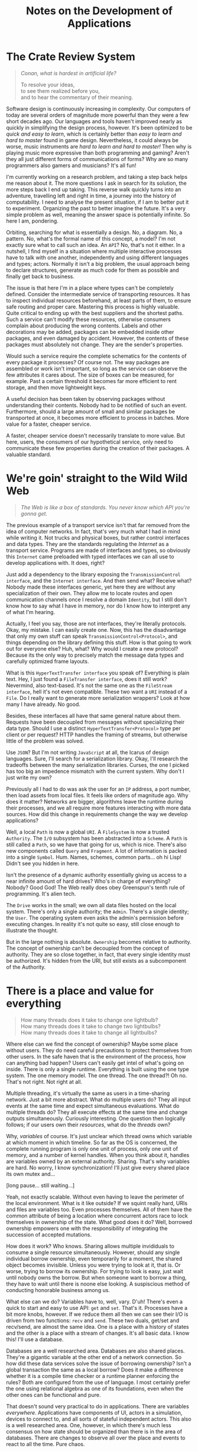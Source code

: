 #+TITLE: Notes on the Development of Applications

* The Crate Review System

#+BEGIN_QUOTE
/Conan, what is hardest in artificial life?/

To resolve your ideas,\\
to see them realized before you,\\
and to hear the commentary of their meaning.
#+END_QUOTE

Software design is continuously increasing in complexity. Our computers of today
are several orders of magnitude more powerful than they were a few short decades
ago. Our languages and tools haven't improved nearly as quickly in simplifying
the design process, however. It's been optimized to be /quick and easy to learn/,
which is certainly better than /easy to learn and hard to master/ found in game
design. Nevertheless, it could always be worse, music instruments are /hard to
learn and hard to master!/ Then why is playing music more expressive than both
programming and gaming? Aren't they all just different forms of communications
of forms? Why are so many programmers also gamers and musicians? It's all fun!

I'm currently working on a research problem, and taking a step back helps me
reason about it. The more questions I ask in search for its solution, the more
steps back I end up taking. This reverse walk quickly turns into an adventure,
travelling left and right in time, a journey into the history of computability.
I need to analyse the present situation, if I am to better put it to experiment.
Organizing the past to better imagine the future. It's a very simple problem as
well, meaning the answer space is potentially infinite. So here I am, pondering.

Orbiting, searching for what is essentially a design. No, a diagram. No, a
pattern. No, what's the formal name of this concept, a model? I'm not exactly
sure what to call such an idea. An =API=? No, that's not it either. In a nutshell,
I find myself in a situation where multiple interactive processes have to talk
with one another, independently and using different languages and types; actors.
Normally it isn't a big problem, the usual approach being to declare structures,
generate as much code for them as possible and finally get back to business.

The issue is that here I'm in a place where types can't be completely defined.
Consider the intermediate service of transporting resources. It has to inspect
individual resources beforehand, at least parts of them, to ensure safe routing
and proper care. Mastering this process is highly valuable. Quite critical to
ending up with the best suppliers and the shortest paths. Such a service can't
modify these resources, otherwise consumers complain about producing the wrong
contents. Labels and other decorations may be added, packages can be embedded
inside other packages, and even damaged by accident. However, the contents of
these packages must absolutely not change. They are the sender's properties.

Would such a service require the complete schematics for the contents of every
package it processes? Of course not. The way packages are assembled or work
isn't important, so long as the service can observe the few attributes it cares
about. The size of boxes can be measured, for example. Past a certain threshold
it becomes far more efficient to rent storage, and then move lightweight keys.

A useful decision has been taken by observing packages without understanding
their contents. Nobody had to be notified of such an event. Furthermore, should
a large amount of small and similar packages be transported at once, it becomes
more efficient to process in batches. More value for a faster, cheaper service.

A faster, cheaper service doesn't necessarily translate to more value. But here,
users, the consumers of our hypothetical service, only need to communicate these
few properties during the creation of their packages. A valuable standard.

[[./assets/crates.jpg]]

* We're goin' straight to the Wild Wild Web

#+BEGIN_QUOTE
/The Web is like a box of standards. You never know which API you're gonna get./
#+END_QUOTE

The previous example of a transport service isn't that far removed from the idea
of computer networks. In fact, that's very much what I had in mind while writing
it. Not trucks and physical boxes, but rather control interfaces and data types.
They are the standards regulating the /Internet/ as a transport service. Programs
are made of interfaces and types, so obviously this =Internet= came preloaded with
typed interfaces we can all use to develop applications with. It does, right?

Just add a dependency to the library exposing the =TransmissionControl interface=,
and the =Internet interface=. And then send what? Receive what? Nobody made these
interfaces generic, yet here they are without any specialization of their own.
They allow me to locate routes and open communication channels once I resolve a
domain =Identity=, but I still don't know how to say what I have in memory, nor
do I know how to interpret any of what I'm hearing.

Actually, I feel you say, those are not interfaces, they're literally protocols.
Okay, my mistake. I can easily create one. Now, this has the disadvantage that
only my own stuff can speak =TransmissionControl<Protocol>=, and things depending
on the library defining this stuff. How is that going to work out for everyone
else? Huh, what? Why would I create a new protocol? Because its the only way to
precisely match the message data types and carefully optimized frame layouts.

What is this =HyperTextTransfer interface= you speak of? Everything is plain text.
Hey, I just found a =FileTransfer interface=, does it still work? Nevermind, also
text-based. It's not the same one as the =FileStream interface=, hell it's not
even compatible. These two want a =URI= instead of a =File=. Do I really want to
generate more serialization wrappers? Look at how many I have already. No good.

Besides, these interfaces all have that same general nature about them. Requests
have been decoupled from messages without specializing their data type. Should I
use a distinct =HyperTextTransfer<Protocol>= type per client or per request? HTTP
handles the framing of streams, but otherwise little of the problem was solved.

Use =JSON=? But I'm not writing =JavaScript= at all, the Icarus of design languages.
Sure, I'll search for a serialization library. Okay, I'll research the tradeoffs
between the many serialization libraries. Curses, the one I picked has too big
an impedence mismatch with the current system. Why don't I just write my own?

Previously all I had to do was ask the user for an =IP= address, a port number,
then load assets from local files. It feels like orders of magnitude ago. Why
does it matter? Networks are bigger, algorithms leave the runtime during their
processes, and we all require more features interacting with more data sources.
How did this change in requirements change the way we develop applications?

Well, a local =Path= is now a global =URI=. A =FileSystem= is now a trusted =Authority=.
The =I/O= subsystem has been abstracted into a =Scheme=. A =Path= is still called a
=Path=, so we have that going for us, which is nice. There's also new components
called =Query= and =Fragment=. A lot of information is packed into a single =Symbol=.
Hum. Names, schemes, common parts... oh hi Lisp! Didn't see you hidden in here.

Isn't the presence of a dynamic authority essentially giving us access to a near
infinite amount of hard drives? Who's in charge of everything? Nobody? Good God!
The Web really does obey Greenspun's tenth rule of programming. It's alien tech.

The =Drive= works in the small; we own all data files hosted on the local system.
There's only a single authority; the =Admin=. There's a single identity; the =User=.
The operating system even asks the admin's permission before executing changes.
In reality it's not quite so easy, still close enough to illustrate the thought.

But in the large nothing is absolute. =Ownership= becomes relative to authority.
The concept of ownership can't be decoupled from the concept of authority. They
are so close together, in fact, that every single identity must be authorized.
It's hidden from the URI, but still exists as a subcomponent of the Authority.

[[./assets/standards.png]]

* There is a place and value for everything

#+BEGIN_QUOTE
How many threads does it take to change one lightbulb?\\
How many threads does it take to change two lightbulbs?\\
How many threads does it take to change all lightbulbs?
#+END_QUOTE

Where else can we find the concept of ownership? Maybe some place without users.
They do need careful precautions to protect themselves from other users. In the
safe haven that is the environment of the process, how can anything bad happen?
Users can't easily get intel of what's going on inside. There is only a single
runtime. Everything is built using the one type system. The one memory model.
The one thread. The one thread?! Oh no. That's not right. Not right at all.

Multiple threading, it's virtually the same as users in a time-sharing network.
Just a bit more abstract. What do multiple users do? They all input events at
the same time and expect simultaneous evaluations. What do multiple threads do?
They all execute effects at the same time and change outputs simultaneously.
Curiously interesting. One question then logically follows; if our users own
their /resources/, what do the /threads/ own?

Why, /variables/ of course. It's just unclear which thread owns which variable at
which moment in which timeline. So far as the OS is concerned, the complete
running program is only one unit of process, only one unit of memory, and a
number of kernel handles. When you think about it, handles are variables owned
by an external authority. Sharing. That's why variables are hard. No worry, I
know synchronization! I'll just give every shared place its own mutex and...

[long pause... still waiting...]

Yeah, not exactly scalable. Without even having to leave the perimeter of the
local environment. What is it like outside? If we squint really hard, URIs and
files are variables too. Even processes themselves. All of them have the common
attribute of being a location where concurrent actors race to lock themselves in
ownership of the state. What good does it do? Well, borrowed ownership empowers
one with the responsibility of integrating the succession of accepted mutations.

How does it work? Who knows. Sharing allows multiple invididuals to consume a
single resource simultaneously. However, should any single individual borrow
ownership, even temporarily for a moment, the shared object becomes invisible.
Unless you were trying to look at it, that is. Or worse, trying to borrow its
ownership. For trying to look is easy, just wait until nobody owns the borrow.
But when someone want to borrow a thing, they have to wait until there is noone
else looking. A suspiscious method of conducting honorable business among us.

What else can we do? Variables have to, well, vary. D'uh! There's even a quick
to start and easy to use API: =get= and =set=. That's it. Processes have a bit more
knobs, however. If we reduce them all then we can see their I/O is driven from
two functions: =recv= and =send=. These two duals, get/set and recv/send, are almost
the same idea. One is a place with a history of states and the other is a place
with a stream of changes. It's all basic data. I know this! I'll use a database.

Databases are a well researched area. Databases are also shared places. They're
a gigantic variable at the other end of a network connection. So how did these
data services solve the issue of borrowing ownership? Isn't a global transaction
the same as a local borrow? Does it make a difference whether it is a compile
time checker or a runtime planner enforcing the rules? Both are configured from
the use of language. I most certainly prefer the one using relational algebra as
one of its foundations, even when the other ones can be functional and pure.

That doesn't sound very practical to do in applications. There are variables
/everywhere/. Applications have components of UI, actors in a simulation, devices
to connect to, and all sorts of stateful independent actors. This also is a well
researched area. One, however, in which there's much less consensus on how state
should be organized than there is in the area of databases. There are changes to
observe all over the place and events to react to all the time. Pure chaos.

[[./assets/perpetual.jpg]]

* Motion in the Kingdom of Rest

#+BEGIN_QUOTE
Software development is like going on a long adventure into the desert. The
further we walk into it, the more our familiar tools randomly stop working.
#+END_QUOTE

There's a logical reason why we don't all use /Prolog/ to develop applications.
Relations form a complete algebra of /query/ when the view of data is consistent.
When data is at rest. But when is a system ever at rest? Everything appears to
always be in constant motion. There's no algebra of /change/. Not that I know of.

Clearly, there is a difference between how applications and databases handle
state. But why is that? Aren't the concerns of both processes the same? Don't
they both try to be as efficient as they possibly can? They both produce change
in response to consumer events. They index past relations for future analysis.
They just happen to have vastly different approaches to it. Let's have a look.

Applications have the luxury of specific use-cases. They have the choice between
static and dynamic types, between at least twice as many programming paradigms,
countless more data formats, and they need to decide on which new features to
build over the next two weeks. If programs do the running, why are developers
sprinting? There's a ton of components to link together, control flow to graph
everywhere. And so the pipeline churns, the toolchain builds, and the agility
burns down the drain. Some adventures are charted only as a warning to others:
here be dragons. And that's all I have to say about that.

Databases have a foreign constraint relative to applications. They must solve it
all in a generic way. I don't recall having ever seen a =SQL<Protocol>= interface.
Objective relations are the subject of absolute misfortune; an ancient proverb
shining light on the dangers of using an =ORM=. There's only one =SQL= and that's
it. As if the query part of a URI was a complete /relational algebra language/.
Why isn't that? Well, the /Web/ doesn't know about every single possible data
type, every single possible change. And it can't, at least not in the static
sense of a =Type=. We'd have an entire universe of painful refactorings to do and
constant downtimes to deal with, that's why.

When do we want to recompile and schedule a restart of the database? Every time
the type definitions change! When do we want to rewrite the indexer algorithms?
Every time the data layouts change! How do we replicate its state? Manually! How
do we know when something has changed? It will tell you everything about itself!

What a chilling paragraph to write. Obviously that's not how databases work. The
problem is solved once and life keeps moving on. There's an impressive number of
subsystems at work to ensure everything lives smoothly. If a system can abstract
away the inner workings of its hardware, then a database quite nicely abstracts
away the inner workings of its software. All this monumental effort only so we
developers and users can focus on growing the language while also speaking it.
They baked the cake we're now eating. What of applications as /database systems/?

It seems the more a system is to survive in the harsh undefined chaos that is
the behavior of the world wild web, the more it has to embrace schemas instead
of types and protocols instead of interfaces. A language of forms is a kind of
=Protocol=. That must be why there's no SQL interface. The =Language= itself is the
communication protocol. The =Schema= itself is the functioning type system. Just
needs the one global runtime specification, any day now. How can one design it?

Are the concerns and requirements of applications that different from those of a
database? For years I thought they were. Applications have state, and databases
have data. It's in the name. D'uh. Applications control the execution, databases
evaluate the queries. And then over those years they ended up scaling to greater
lengths with the effect of exposing their designs in greater detail. Both have
to deal with larger assets requirements and also a much greater query volume.

How many independent components pull from external data sources, have some logic
evaluated over them, whose results is finally pushed back into the user's hands?
Pretty much all of them. These are every UI widgets, simulated actors, connected
devices and other stateful objects around us. Lets be honest, outside of the few
sub-systems of change, that's pretty much the only thing applications ever do.

These facts alone can't be the problem. Indeed, without the concept of /change/,
both storage and query immediately become infinitely scalable. Without change,
there's no reason to write these notes, there would be no time flowing at all.
We know change well; it's what variables do. They vary. They change. But why?

[[./assets/ni.jpg]]

* In the event of side-effects

#+BEGIN_QUOTE
Change... Change never changes.
#+END_QUOTE

Change is the source of all complexity. We've been trying to hide it, tame it,
fight it, ignore it, abstract it, encapsulate it, move it away, and it's still
here. Change is immutable. Change causes mutations. But what is change, really?

A simple definition would be to express this statement: change is observing a
single object being unequal between two successive frames of reference from a
single timeline. That's not the same as saying change has to be observed in
order to happen, unless we're writing Haskell. But rather that the number of
times an object changes between observations cannot be observed. Why is it then
the last statement doesn't sound true at all? Must be because it's false.

Computer programming isn't an uncertain reality. We are the ones throwing each
of the dices, without exception. If a feature isn't there we can just implement
it ourselves. So how is it that we can observe change? We write everything about
it. I'm serious. We write to high-performance append-only logs, message queues,
event channels and many other variations of journaling change. Their scalability
is surprisingly good, excellent even. Huh? How interesting. Directly observing
changes hardly scales at all, but communicating their description ends up doing
it effortlessly. How? What sorcery is this?

The same phenomenon can be seen with version control. It only started seriously
scaling after it switched to store evaluated deltas instead of the results of
their execution. The method is more important than the result, it turns out. I
remember hearing that from my math teacher after I figured I could use a TI-82
to solve all the math problems for me. Then all my programs were erased before
the final exam. I did not get a passing grade that day. But I learned a lesson.

What makes this seemingly small difference have so big a consequence? It allows
history repeat itself wherever it was left at, independently of other actors. We
stores the causes instead of their effects. The inputs are now replayed instead
of the outputs being replicated. That's all good, what does it have to do with
variables? Our files? Our URIs? They each only store a single, complete value. A
database store the entirely realized data set and goes as far as to renormalize
it in indexes. Even git communicates with the user with a working directory, the
state of every source file is the main view developers care about, not history.

There is a duality between an object and the changes it undergoes. They both
only truly scale when described using simple language. They both are different
ways to describe the same entity from dual perspectives. One is relative to its
place, the other to its value. Objects don't go on the wire or in files, their
serialized representation does. Is a variable an observer of events, or is it a
sequence of events being observed? Is it better to have one observer with many
streams of events? Or many observers and one stream of events? One is definitely
simpler to work with and scale than the other. Yet seldom used in applications.

Again, databases seem to have figured this out. Materialized views aren't the
most important data, they can get lost for all we care. In very much the same
way peers in a replication network don't care for the latest snapshot, they can
always deterministically run towards it. No matter the viewpoint, a database is
a single source of events. It is a single variable, as far as clients on the
other side can see.

A variable is a database. Now there's a realization. How many of them do we want
to juggle with now? What about variables within variables? This second keeps on
getting recursively worse. Functions of variables? What fresh higher-order hell
is this. We're going from change, to embedding changes within change, to having
change affect even more changes on an unpredictable timeline. Where does it end?

Without a timeline. There is only the present now. Every change means the end of
the world; children most definitely take it for granted, until they grow up and
flip out. Then they can't wait for change, it can't happen too fast. Either way,
every ending is a new beginning, a brand new world to explore, unknowns which
were previously not known, meta-ignorance being lost. The ticking of imaginary
time has been slowed down to a very real moment. Everything stands at a rest.

Isn't that when most applications spend their time? The CPU certainly enjoys the
company of its /idle/ processes. I know there is much more I wanted to say at this
point, so while waiting on memory to come back I'll just get started where I am.
It just feels right. The task manager won't even see I'm not working.

[[./assets/one-louder.jpg]]

* To Seed or not to Seed, Why is the Question

#+BEGIN_QUOTE
When I don't understand something, I just go on a journey to rediscover it.

At which point it feels like I knew it all along. Such is the value of change.
#+END_QUOTE

Getting started, isn't that the same thing we're continuously trying to do with
variables? They don't have a timeline to call their own, at least not the ones
found in programming languages. Every moment could be their first or last for
all they know. A variable holds on to the current value of the present. Nothing
more, nothing less. Values don't change. But now I want it all to mean something
else, to be the materialized view of such a relativistic sequence of events.

First-class time is the modern holy grail of computing. Everyone's languages and
their mother's tongue is learning =async/await= nowadays. I never enjoyed waiting;
observing is much more fun than waiting, and to the same effect. Besides, a =Task=
is a unit of work to be executed on a =Thread=, it's not the =Function= evaluating
the actual work to do. A =Code= form is a parameter of =Work=, but we also need a
parameter of our own as well. A =Data= form is this parameter for the work to do.

I did mention =Haskell=, didn't I? Data is simple there. It just doesn't change.
Code is simple there. It just doesn't do anything. Pure immutable rest. Sweet.
It simplifies the development of programs where very complex logic takes place.
Execution is delegated to the external world. Haskell does one thing and it does
it very well: it evaluates. It's a modern Lisp dialect with types. I really like
studying the languages, where else do we find such a lazy model of execution?

Lazy, not in the sense of doing nothing, but in doing the minimum amount of work
necessary. A noble goal in a world of low-power mobile devices never moving away
from our hands. Unfortunately, it takes a lot more energy to decide what to do
than it does to actually do it. Deciding what to work on is, well, work in and
of itself. Haskell and its lower level runtime have to perform both these tasks.
The comfort of safe habits has a cost in both space and time much greater than
just running around with scissors, having fun with the infinite possibilities of
undefined behavior here and then. Learn in a sandbox, then perform to audiences.

There is the newer =Rust=, more or less =C++= trying to be another Lisp dialect. It
has a different approach to safety, this time across the lifetime of variables.
It lets you run around with scissors, but they've been strictly dulled. Free fun
has been reduced to play dates. Haskell does not have to change, meanwhile Rust
very carefully tries to control all its changes. They both end up manipulating
state as an effect. Ironically, they both came up with more or less equivalent
entities as a result and for entirely different reasons.

=IORef= enables Haskell to introduce state under a purely good functional kingdom.
=RefCell= enables Rust to introduce mutation outside the strict rule of its borrow
checker. State and mutation. Why would we ever want such chaotic imaginations?
They're the very variables these entire languages were built to escape. I think.
I'm going back to Lisp. I miss the hammock design of =Clojure= and =ClojureScript=.

There is still the same idea here, but it is seen slightly differently. There's
a more general concept of =Identity=. It is a =Place= where a =Name= and a =Value= meet,
even if only for a very short time. Its specialization is a =Sync= contract. For
example, an =Atom= does compare-and-swap, an =Agent= runs a queue of changes, a =Ref=
can only change as part of a transaction, a =Var= lifts common variables into the
same mechanism. The big realization in going to the more abstract meaning behind
specific types like =IORef= and =RefCell= is seeing the method begins to emerge from
everywhere. If a variable is an identity, then so is a file, and an URI. Then it
follows that entire databases, such as =Datomic=, also fits this idea of identity.

There's one of my missing links. An =Application= should be a single identity. But
then new problems emerge, and they're all related around the same idea. All of
this still needs an initial value. Previously there was a large number of small
one-to-one relations between names and values. Now there's only a single giant
relation. It goes many-to-one to reduce events into the current value, and goes
one-to-many to observe their effects. How will event handlers know what to do?
How can components observe it all happening? How is this system bootstrapped?

Reduction is easy, its the functional =reduce= form. It's parameterized on both
=Code= and =Data=, but then it goes of and does its own thing, only to come back
with the final result: =42=. It's really the synchronous form of =Async=. Or is it?
They both take the same two arguments of code and data. Ah, but the reduction
operator has to be invoked for each element of data, rather than once over it.
What else has a similar function signature, but yields a sequence of results
from an initial seed value?

Iteration is probably what I'm looking at. Iterative software design is what we
do all day, every day. This is clearly reflected in the functional =iterate= form.
That's progress, but still not very interactive. Stillness is now animated, but
it doesn't respond to any user command. It doesn't react to any external change.
I did mention =Lisp=, didn't I? It has an interesting set of functions solving it.

Lisp already has the ability to =integrate= a timeline of the entire application.
Its called the =REPL=. Well, it doesn't exactly keep the timeline around, but the
current state is a function of all previous user forms having been evaluated.
That's already closer than using one set of methods to create a seed, the first
state of the system, then use a completely different set of methods to grow it.
Sounds odd? What's a game level then if not a giant static seed? Already baked!

One doesn't even have to get into game development to see this in action. Our
toolchains produce static artifacts which are then responsible of growing their
internal state at runtime. Often they will seed that state from external files.
What if the =await= of an =async= function needs a step to be paused and resumed?
For example, it just wants to sit there and wait, but the user needs to restart.

How can Lisp get around it then? That's where it gets a bit tricky. I'm not
entirely sure where the initial state is. At first glance, the output of the
compiler is the original value, whatever ends up in the =text= and =data= segments.
But then I realized =eval= can keep growing the runtime as freely as the compiler
could. Heck, it's even better at it. There will also sometimes be an =uneval= to
dump the entire world state to disk, effectively creating a brand new program.
That's fairly close to Prolog's application-as-a-database design I'm searching.

Lisp's REPL is a fascinating discovery. It waits to =read= the user's input data,
evaluates it as code, and =print= its result back to the user. And does it again,
and again, and so on. It does so in a =loop= until asked to stop. Can this be made
more general? The current type makes =Unix= looks like another Lisp dialect. Well
almost, Lisp doesn't burden every program evaluation with text manipulations.

What is happening there? First there's a perception of the world, a sensing of
every elements of causality. Then there's evaluation whose result is producing
an effect. Finally there's the execution, or making sure the world knows about
it. This sounds like functional programming. Coming back to Haskell for a short
moment, it's type would be =Comonad -> Monad=. Oh no! The REPL is really impure.

I've just used the dirty blogging word. Now I have to write a tutorial about my
current understanding of category theory. Those are the unwritten rules. Worse
still, there's two inflections of that =Word= here. How can I leave this tarpit?
How does one break down the REPL? I know, I'll defer to ancient wisdom. /All
problems in computer science can be/ /solved by another level of indirection./

#+BEGIN_SRC rust
  read  : String -> Data
  eval  : Data -> Data
  print : Data -> String
#+END_SRC

[[./assets/meta.png]]

* System-ΦλΔγ

#+BEGIN_QUOTE
Lambdaman runs into the room of classes, screams =A= and =B= loudly, then leaves.

His change here has been spoken. Students heard symbols and went type struct.
#+END_QUOTE

Every iteration of the REPL is a relative change. Between changes, the system as
a whole only ever observes the current snapshot. However, not only are the exact
types unspecified, the whole pipeline is still using text at the very extremes.
Clojure is a huge step forward, with its emphasis on immutable, persistent data
structures. A big idea came with the thought of =Spec= as being runtime, dynamic
type definitions. Sort of, kind of, if we squint really hard, don't listen to
Rich when he says they are not types, and ignore everything else they can do.

Still, some amount of /typing/ would be nice to have. Performance aside, the good
aspect of types is that they provide a contract, a specification of the values
which are safely allowed to inhabit a place. They limit the range of a domain.
The problem with designing static types is that they inevitably end up having to
change. There's no variable type system. There is such a thing as type variable,
that is true, but those can only vary at compile time. Ironic how one possible
implementation of static polymorphism is dynamically monomorphic in nature.

What could be the more general type to =eval= then? On one hand there is =Category=
theory to solve this, and on the other side data could be literally =Any= object.
One is too static, the other is too dynamic. Should I try to discover kinematic
types? Is there even such a thing? I'm just borrowing from physics objects now.
Let's take another step back, how does a physics integration solve this problem?

#+BEGIN_SRC rust
  step : World -> World
#+END_SRC

That looks expensive to run and costly to implement. Big Oh-My-God complexity.
But physics engines, at least those found in games, can't afford either of that,
otherwise the simulation is jittery and the virtual world full of glitches to be
exploited by speedrunners. Not only does it break the 4th wall of immersion, the
entire =Void= of uncertainty is exposed, or repeats itself, or freezes hell over.
Who knows? Who cares? We didn't define any of this behavior. It can't happen.

How ironic, back in the day overclocking was all the rage. Making the CPU run
the game as fast as possible. Speedrunning is when a player attempts the same.
The goal is to reach the ending credits as fast as possible. Less time means
less CPU cycles. More CPU cycles means more time. It's all really the same.

Do gameplay developers all work on one giant =step= function? How could it ever
account for every single entity type? Entities are usually decomposed into
smaller components, and in this simplified example the physics subsystem only
cares about =Body= and =Collider= components. Much like the transport service I
hypothetically started with, the system only needs a partial entity. Moreover,
these components are small enough to be batched together; basic =ECS= theory.

Gameplay, the application logic, can then focus on implementing new, original
systems of entity components. The existing =Code= and =Data= types can be reused and
responsible of simulating physics. One small issue remains, however. The entire
timeline can't be deterministic. Otherwise gamers would just be watching a very
predictable movie. What happens inside the program is not specified at launch
time. External events have to be integrated into the process before computing
new frames of reference.

Applications have a great deal of logic to implement. It's their main business.
Clearly, they can't =step= the world everytime an event shows up, unless ticks are
also a high frequency event. Even if systems could afford to step all the time,
not every event can be handled from a single function. Otherwise we've bounced
right back to =eval=. A middle ground has to be found. The old =WNDPROC= fits the
role, being a single message handler for an entire window class, of which there
is usually only one. I can't specify every event as just two integers, might as
well use =Any= other type. Desktop apps have been largely abandonned in favor of
Web apps for various reasons, so how does the Web solve this problem?

A Web application, most often on the server-side of the stack, is really just a
collection of event handlers between =REST=-ful routes and a database. The whole
process between the wires is only concerned with =Motion=, ironically; it crosses
the chasm between step and eval with smaller composable event handlers. They are
combined together exactly like functions, lists, or tasks: through a =Combinator=.
Just the same as a =Monad= structure. Here's that dreadfully fancy word again.

#+BEGIN_SRC rust
  serve : Request -> Response
#+END_SRC

For now, let's just picture the application as the combination of every =serve=
function. Indeed, most of the scaffolding glueing together a web service is to
fit the same signature outside-in. Every event handler has the one signature,
which is also the signature of the whole service; a partially unspecified =API=.
Service hosts can then do the same at a different scales; they'll instead route
on the =Authority= rather than the =Path= of the requested resource. So is the =Web=
formed. Within applications, its also not rare to group related handlers into
related paths. Regardless of where you look at it from, composition is the same.

It all forms one giant, highly dynamic tree on top of the entire Internet. Only
when execution reaches the leaf handlers is the full schema of the requests and
responses required. Every intermediate handler only needs to partially intercept
the messages. Then, when control finally reaches these leaves, they usually do
more than translate the request to a response as a purely functional operation.
Just like the game engine, here the entire =World= has to pause so the handler can
run, only then the =World= may resume. It's no different than the global =GC= pause.

But wait, that's completely wrong. There's no such thing as pausing the world,
or global GC pauses. Undefined behavior is only possible within a local runtime.
There are only local pauses. Besides, the handler needs to be a pure function. I
guess I do have to write that category theory tutorial now. Let me first take a
detour again using Clojure. There, the general wisdom is to first try and model
the domain with =Data=, if that doesn't work, try again with =Code=, and if all that
fails, we fallback onto =Lisp=. I mean code generation. So let's start with data.

That's fitting, in order to stay pure, effect handlers have no choice but to be
stateless functions. Where does that lead me? Right back to =Data -> Data=, eval.
Except it can be seen differently now. Handlers don't want to look at the =World=
directly, they can be told about it. They also don't want to change the world,
just describe what needs to be executed. This all sounds perfect for data now.
One issue remains, what type can exist between the generic data and the specific
application? How can we generalize cause and effect using bare data structures?

We keep breaking it apart. Unlike the real world, here it works better that way.

#+BEGIN_SRC rust
  pull: Void -> Causes
  work: Causes -> Effects
  push: Effects -> Void
#+END_SRC

So we have a first function, =pull=, responsible to do stateful observations about
the world. It just pulls that data right out of its intuition. It is describing
every bit of information the event handler, =work=, needs in order to imagine the
new state of the world. That description is then fed to the executor, =push=, who
is now playing back the resulting data.

The =Domain= of these observations, described here by =Causes=, is the =Comonad= data
structure. The =Codomain= of the resulting changes, described here by =Effects=, is
the =Monad= data structure. What a pleasing system of dual dualities. So there, a
=Category= is plain old =Data=. Hopefully nobody was expecting formal mathematics in
this explanation. Design is the informal organization of ideas, not their forms.

All of this abstract lexicon is really there to lift a generic =Data -> Data= type
into a partially specialized =Causes -> Effects=. But one which can now be called
purely functional, and with all the exotic properties such a statement implies.
There is still much to discuss on the subject of =Causes<T>= to =Effects<T>= as well
as their possible combinators, which I leave to another essay entirely. It feels
as if that one is going to be another long adventure of its own.

To resume, the very building blocks of the Lisp REPL can be lifted to the purely
functional counterparts, or rather the purely conceptual ones. Types have been
specialized, but only partially. I enjoy organizing such ideas in a table, where
new patterns of design are seen emerging:

| Combinator | Lisp REPL | Pure PEER  | Function     | Form | State |
|------------+-----------+------------+--------------+------+-------|
| =Φ=          | Read      | Perception | Pull Causes  | Data | Void  |
| =λ=          | Eval      | Evaluation | Logical Work | Code | Pure  |
| =Δ=          | Print     | Execution  | Push Effects | Data | Void  |
| =γ=          | Loop      | Recursion  | Do it again  | ??   | ??    |

So there's my current generalization of the =REPL=, now as a smaller =PEER= in a
larger system. If only everything was that simple. But now what is to happen at
the end of this unlifted =Loop= step? Previously the cycle was either =Text -> Text=
or =Data -> Data=, a meaningful loop. How can =Effects= feed back recursively into
=Causes=? They just come in and out of the greater undefined =Void=. Are we doomed
to lose homoiconicity in this unreal transition? Is there no escape from =Any= of
this? How do I observe the results of these changes? Learn to code, they said!

[[./assets/scotty.jpg]]

* Graphics follow Gameplay

#+BEGIN_QUOTE
What do players want? Better looking cars.\\
What do lispers want? Better looking cdrs.
#+END_QUOTE

Something fundamental is now different. So let's recap before going any further.
So far there is a model to handle change in a purely functional manner, leaving
behind a log of events relative to a snapshot of the world. The playback of this
log deterministically reconstructs the total state of the application up to now.
However, a problem was previously avoided, how is that central database queried?

Indeed, up to this point no specific data type has been specified. How do types
specify change anyways? They describe the observed relations of change, which is
not change itself. The type of the function =add= is the same as the function =sub=.
Both are =Num -> Num -> Num= over some numeric trait. I will leave dependent types
out of the current scope, also being slightly outside of my understanding still.

Good thing is, there's no more changes on this side. Everything is at rest, pure
and immutable until the next frame of reference, an infinity of time away. Well
almost. If applications don't ultimately interact with their users, what are we
even making them for? That interaction event is a side-effect. More precisely,
the =Cause= to an =Effect=. Users are really actors of the =Effect -> Void -> Cause=
form, the missing link in the previous section. =Void= is really everything else.

I know, I should not statically type the users. For now, they have nothing to
interact with. All I have is a log of events and a normalized view of the world.
These alone won't directly translate to visuals on the monitors, sounds in the
speakers and packets over the network. None of these subsystems care about /every/
effect which just happened, for one. And the entire world is far too big to run
through every component and try to spot the differences in, too innefficient.

But aren't those the building blocks of a database? Querying is their strength.
Query power is exactly what's needed here. Previously the application was a bag
of independent components, each varying with their own state at their own will.
A direct relationship between the place of a value and the form to its function.
Now not only is all state stripped from the place, it's been moved into another
value. The state of every component is there, safely namespaced. Sounds crazy?

Modern game engine developers are probably screaming =ECS= right now, and rightly
so. It effectively sees the entire game world as a single variable. Not how you
would've described it? Yeah, me neither, not too long ago. The database simile
doesn't end there, there are also schemas and protocols to ECS. I must be mad.
What of archetypes and jobs then? They're not in the acronym but very critical.
Those are consuming tables and queries. The entire game universe is a centrally
normalized store. But in most implementations, everything is statically defined.

How do databases solve this? They use a query language, like =Datalog= or =Prolog=.
Well, really it's still mostly plain old =SQL= and =Text=. No matter, the important
idea is that they are all are variants of relational algebra. While we can't all
agree on what the =Query= part of a =URI= means, we certainly can decide what is the
one to use in here. At any rate, all of that isn't very useful without relations
to leverage. Neither the flat log nor the recursive data structure tell me where
precisely to look for the few bits and pieces of information a component needs.

Here I think is where databases start having a bit of trouble. They are heavily
optimized at modeling a moment in time. The world is now changing at a pace far
too rapid to keep polling the database, and it is not well equipped to push back
only the specific changes we care about. It's one thing to solve this issue for
users and programs as units, it's much more complex for individual components.

You see, in a database, at least the traditional ones, there are two fundamental
units; tables and indices, and then variations of them or tools to support them.
The database doesn't know about the application's currently displayed controls.
It doesn't know the user has now changed to a different view, or has closed it.
But that's no big deal, components just pull all this information into their
model view, or is it their view model? It's all so complicated, how can users
customize any of their components? Oh, they can't? Well, problem solved then.

The downside of building applications from the composition of stateful objects
is that every component change also changes the shape of the application. Gone
is the beauty of =Request -> Response= modeling entire server-side clouds. How can
data queries compose? How will components receive only the information they are
interested in? It's not common practice to create new indices on the fly, or
even compose them. Indeed, the current application model has a type signature:

#+BEGIN_SRC rust
  tradition : Tables -> Indexes -> Query -> Component
#+END_SRC

Imagine a simple user login button, the quintessential component example. What
pieces of information does it need to render itself? The state of the user's
session comes first, obviously. Depending on that state, the button either acts
as a login or a logout. When the user is logged in, it's convenient to display
their name and profile picture, a notifications count and... Yeah it grows out
of scope really fast. Then users also ask to customize how the button looks and
which features they want disabled. I made that notification! Why try to hide it?

Suddenly, everything is variable again, yet I just said nothing changes anymore.
When the common example isn't enough to properly fit the problem, going to the
very extremes can be a useful twist in the journey. I've already used =Physics= as
an example sub-system of change in the previous section, but here things are not
the same; the world has already been changed. What observes change in such a
simulation? The =Graphics= and =Acoustics= subsystems, obviously! Their output is
directly seen and heard by the users themselves. How can they not react to that?

Here too there can be multiple data sources. There's the system data, the game's
assets, the user's mods, the network packets from other peers in the simulation.
In the past, every game object would handle it all by themselves. The engine was
just a big loop asking every object to move itself a little bit at every time.
What is different now? Graphs. Lots of graphs. There are graphs everywhere. Of
all kinds too. There's a shader graph, a render graph, a widget graph, an audio
graph, a scene graph, a network graph. They are organized in a graph of graphs.

There sure is a lot of graphics required to simply observe the user's gameplay.
But these aren't our statically typed graphs of control flow. Oh no, they're the
dual concept, its opposite; dynamically constructed graphs of data flow. Another
inversion. But graphs aren't tables and indices, they're nodes and edges. How do
we query a graph? This is an interesting idea, simply =Name= all nodes and leaves.
Databases already do this, its the process of indexing, of organizing relations.
This still does not yield composable queries. Changes are not being propagated.

But the ideas of names, queries, graphs and dataflow is interesting. Now having
the fundamental unit of storage be an append-only log of events makes sense. If
the tables and indices are materialized views, why aren't the queries as well?
These views are merely a mapping of new relations from existing views. Now it's
queries everywhere; the state is a query of the event log, the index is a query
of the state, and the components are queries of the indices. Isn't this looking
like the idea of functional components? They're not objects. They're not even
data. They're just lambda forms; code. Function composition is simple and easy.

#+BEGIN_SRC rust
  query : Names -> Observable
#+END_SRC

A query then becomes a named value stream. Each query is registered to a name,
and defined as the functional transformation of preregistered queries. This is
similar to the last section and its composition of =work= with routes, except here
we are flowing values instead of routing events. Routing is a tree problem while
dataflow is a graph problem. Events are first pushed into the system, then the
observations of their effets is pulled by registering queries. At least in the
wiring, once wired the arrows flip like a door. Pull is push and push is pull.

Indeed, when an event arrives the system has to pull in the state of the world.
The execution of their effects causes a cascade of reactions. Every time the
value of a relation is refreshed in such a reaction, it pushes the materialized
effects further into the graph. Ultimately this process reaches the leaves, or
reaches a query where the previous changes causes no new relations to emerge.
The lazy evaluation of Haskell emerges again; components don't do work if their
dependencies don't change. The browser's =DOM= is efficient and responsive again.

This makes the =EventLog= the root of such a graph, and the =Components= its leaves.
And wiring it all is one big graph connecting the materialized views of =Queries=.
But is /component/ the right word? =ECS= wording suddenly feels weird, data lives in
materialized views now, queries, not in the components. The queries are named,
however they're not entities by themselves. Components are now named entities
too. That sounds like a more appropriate name. An =Entity= is a composition of
ideas taking form. There's already our top level =Identity= as the local world.

#+BEGIN_SRC rust
  entity : Observables -> Model
#+END_SRC

These entities produce the view models. Changing the current set of all active
entities yields a different graph of materialized queries. Components are added
and removed as side effects, intermediate queries enable or disable themselves
in turn. This is very convenient, on every frame of reference we know precisely
what has changed, down to the last relation. Even better, the entire graph is
made out of pure functions, including the components I just renamed to entities.

This is great, but the monitor is still black, the speaker still silent. Fair,
however we now have complete data models for every entity. Whether it is meshes
and materials or controls and styles, the remaining work is again well studied.
I therefore won't go into it to much detail, other than to say these areas have
also seen design changes in recent years. For instance, graphics have moved from
the comfort of the well-managed =D3D11= and =OpenGL= to the unsafe =D3D12= and =Vulkan=.
User interfaces have moved from the statically typed desktop of =Win32= and =Cocoa=
into the dynamically typed web of =HTML=, =CSS= and =JavaScript=. It's all entangled.

The primary feature all of these paradigm shifts is always a relaxation of the
rules. It becomes more complex for application developers to directly program.
However, they are not the target audience of these systems. Engine developers
are. This is where domain knowledge becomes critically important to understand.
The good thing is, just like causes and effects, their number is tiny next to
the countless number of possible changes and entities. The stateful parts are
pushed to the edges and solved once. Where they can be transported in batches.

Does the UI developer care how the browser implements its documents and styles?
Does the gameplay developer care how the engine implements its assets? Knowing
of their existence is useful at a high level, but domain knowledge isn't needed.
All we care about at this level is that our entity models are visible to the
user, so they may interact with them. It's all returning into the great =Void=.

#+BEGIN_SRC rust
  domain : Models -> Void
#+END_SRC

I don't know what will happen next. Isn't this exciting? I sure hope I'll get to
find out soon. Hey, what's that little red button over there? Says /Don't Panic!/

[[./assets/ludicrous.jpg]]

* The Design Of Everyday Design

#+BEGIN_QUOTE
/Indeed, since the book was published, a whole academic field has grown up around/
/the idea of "design methods" - and I have been hailed as one of the leading/
/exponents of these so-called design methods. I am very sorry that this has/
/happened, and want to state, publicly, that I reject the whole idea of design/
/methods as a subject of study, since I think it is absurd to separate the study/
/of designing from the practice of design. In fact, people who study design/
/methods without also practicing design are almost always frustrated designers/
/who have no sap in them, who have lost, or never had, the urge to shape things./
/Such a person will never be able to say anything sensible about "how" to shape/
/things either./
#+END_QUOTE

Was it [[https://www.amazon.com/Design-Essays-Computer-Scientist/dp/0201362988][Fred Brooks]], [[https://www.amazon.com/Design-Everyday-Things-Revised-Expanded/dp/0465050654][Don Norman]] or [[https://www.amazon.com/Notes-Synthesis-Form-Christopher-Alexander/dp/0674627512][Christopher Alexander]] who wrote this one book
I'm refering to? I should not have consumed them all at the same time. They most
certainly helped me better organize my ideas, so in the end it did work out. Now
I'm seeing abstract forms and functions everywhere. There's a lot of ideas left
to organize, and concrete implementations to prototype and experiment with.

This is a good time to end, I've already written quite a lot more than I did set
out to. What I've covered here gives me much to think about, more questions to
find the answers to, and more research to do. Solutions are scattered all over
the place, the works of so many brilliant individuals before me. I am is merely
trying to glue it together differently. A nice form of indirect collaboration.

Now there's an emerging buzzword. /Collaboration/. The idea of sharing the design
process. Everyone working simultaneously on the same system, live without pause.
Continuously adding more definitions of =work=, crafting a new =entity= one after
another. It's all safe now, they're pure enough to test independently in the
small before pushing them into the larger system.

To conclude, the following is a potential set of schematics to such a system.
It's a generalization of the design of [[https://day8.github.io/re-frame/re-frame/][re-frame]], whose diagram and ideas is
continuously repeated over and over the previously mentioned books of design.

Not a design or a pattern, an actual software scale:

#+BEGIN_SRC rust
  // Void of the undefined universe, non-deterministic
  world : IO

  // Change Integration (IO -> Server -> Identity)
  pull : Void -> Causes
  work : Causes -> Effects
  push : Effects -> Void

  // Application as a global history, deterministic
  local : Identity

  // Change Differentiation (Identity -> Client -> IO)
  query  : Symbol -> Observable
  entity : Observables -> Model
  domain : Models -> Void
#+END_SRC

Because it scales. D'uh! From systems in the small to systems in the large.

I want to build this instrument, design applications using it, see how they
sounds. No time to get excited, there is much work and research left to do.

What happens when all the intermediate steps of an algorithm can be networked?\\
What if every peer is free to choose its implementation runtime and language?

I'm right back where I started! Now I definitely want to revisit these ideas of
=Protocol= and =Schema=. But this will be for a next time. I need a long rest from
all this co-motion. After all this talk of virtual worlds, I'm [[https://www.amazon.com/Sciences-Artificial-Herbert-Simon/dp/0262193744][going outside]]!

Wish me luck. And thanks for reading!

[[./assets/tripot.jpg]]
